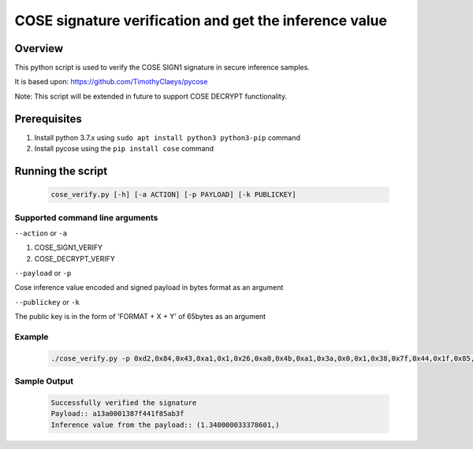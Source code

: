 COSE signature verification and get the inference value
#######################################################

Overview
********

This python script is used to verify the COSE SIGN1 signature in secure inference samples.

It is based upon: https://github.com/TimothyClaeys/pycose

Note:
This script will be extended in future to support COSE DECRYPT functionality.

Prerequisites
*************

1. Install python 3.7.x using ``sudo apt install python3 python3-pip`` command
2. Install pycose using the ``pip install cose`` command


Running the script
******************

   .. code-block:: console

      cose_verify.py [-h] [-a ACTION] [-p PAYLOAD] [-k PUBLICKEY]

Supported command line arguments
================================

``--action`` or ``-a``

1. COSE_SIGN1_VERIFY
2. COSE_DECRYPT_VERIFY

``--payload`` or ``-p``

Cose inference value encoded and signed payload in bytes format as an argument

``--publickey`` or ``-k``

The public key is in the form of 'FORMAT + X + Y' of 65bytes as an argument

Example
=======
   .. code-block:: console

      ./cose_verify.py -p 0xd2,0x84,0x43,0xa1,0x1,0x26,0xa0,0x4b,0xa1,0x3a,0x0,0x1,0x38,0x7f,0x44,0x1f,0x85,0xab,0x3f,0x58,0x40,0xb7,0x61,0x7c,0x38,0x29,0x4b,0xe,0x78,0xbf,0x92,0xb5,0x93,0x74,0x9c,0x6c,0x40,0x72,0x13,0x71,0xb0,0x6a,0x8a,0x2,0x49,0x4f,0xa4,0xad,0x7b,0x15,0x8,0x10,0x4a,0x37,0xc6,0x26,0x17,0x31,0xee,0xcf,0x60,0x89,0xa7,0xfc,0x46,0x71,0xfd,0x6e,0xe1,0x63,0xe5,0x13,0x33,0xcb,0x57,0x2f,0x7e,0x75,0x75,0x1a,0x25,0xc1,0xd2,0x75,0xd6 -k "0x4,0x18,0x4d,0xc2,0x5c,0xb,0x32,0x2f,0xfb,0xff,0xd,0xdf,0x9b,0x55,0x87,0x32,0xf3,0x53,0xf8,0x9a,0xf1,0x1b,0x1c,0x89,0x3a,0x8f,0xd5,0xb1,0x4d,0x9d,0x5a,0xed,0x8e,0x92,0xea,0xda,0x95,0x24,0xdf,0xd4,0xcc,0xcc,0x4b,0xe3,0x3c,0x1,0xc8,0x2c,0xb3,0xbf,0xb9,0x21,0x68,0x71,0x5a,0x5b,0xbc,0xc4,0xa,0x24,0x9d,0x74,0xad,0xc,0x68" -a COSE_SIGN1_VERIFY


Sample Output
=============

   .. code-block:: console

      Successfully verified the signature
      Payload:: a13a0001387f441f85ab3f
      Inference value from the payload:: (1.340000033378601,)
